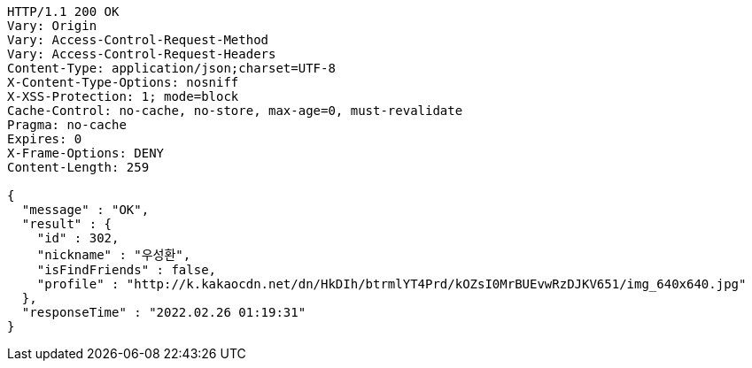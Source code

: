 [source,http,options="nowrap"]
----
HTTP/1.1 200 OK
Vary: Origin
Vary: Access-Control-Request-Method
Vary: Access-Control-Request-Headers
Content-Type: application/json;charset=UTF-8
X-Content-Type-Options: nosniff
X-XSS-Protection: 1; mode=block
Cache-Control: no-cache, no-store, max-age=0, must-revalidate
Pragma: no-cache
Expires: 0
X-Frame-Options: DENY
Content-Length: 259

{
  "message" : "OK",
  "result" : {
    "id" : 302,
    "nickname" : "우성환",
    "isFindFriends" : false,
    "profile" : "http://k.kakaocdn.net/dn/HkDIh/btrmlYT4Prd/kOZsI0MrBUEvwRzDJKV651/img_640x640.jpg"
  },
  "responseTime" : "2022.02.26 01:19:31"
}
----